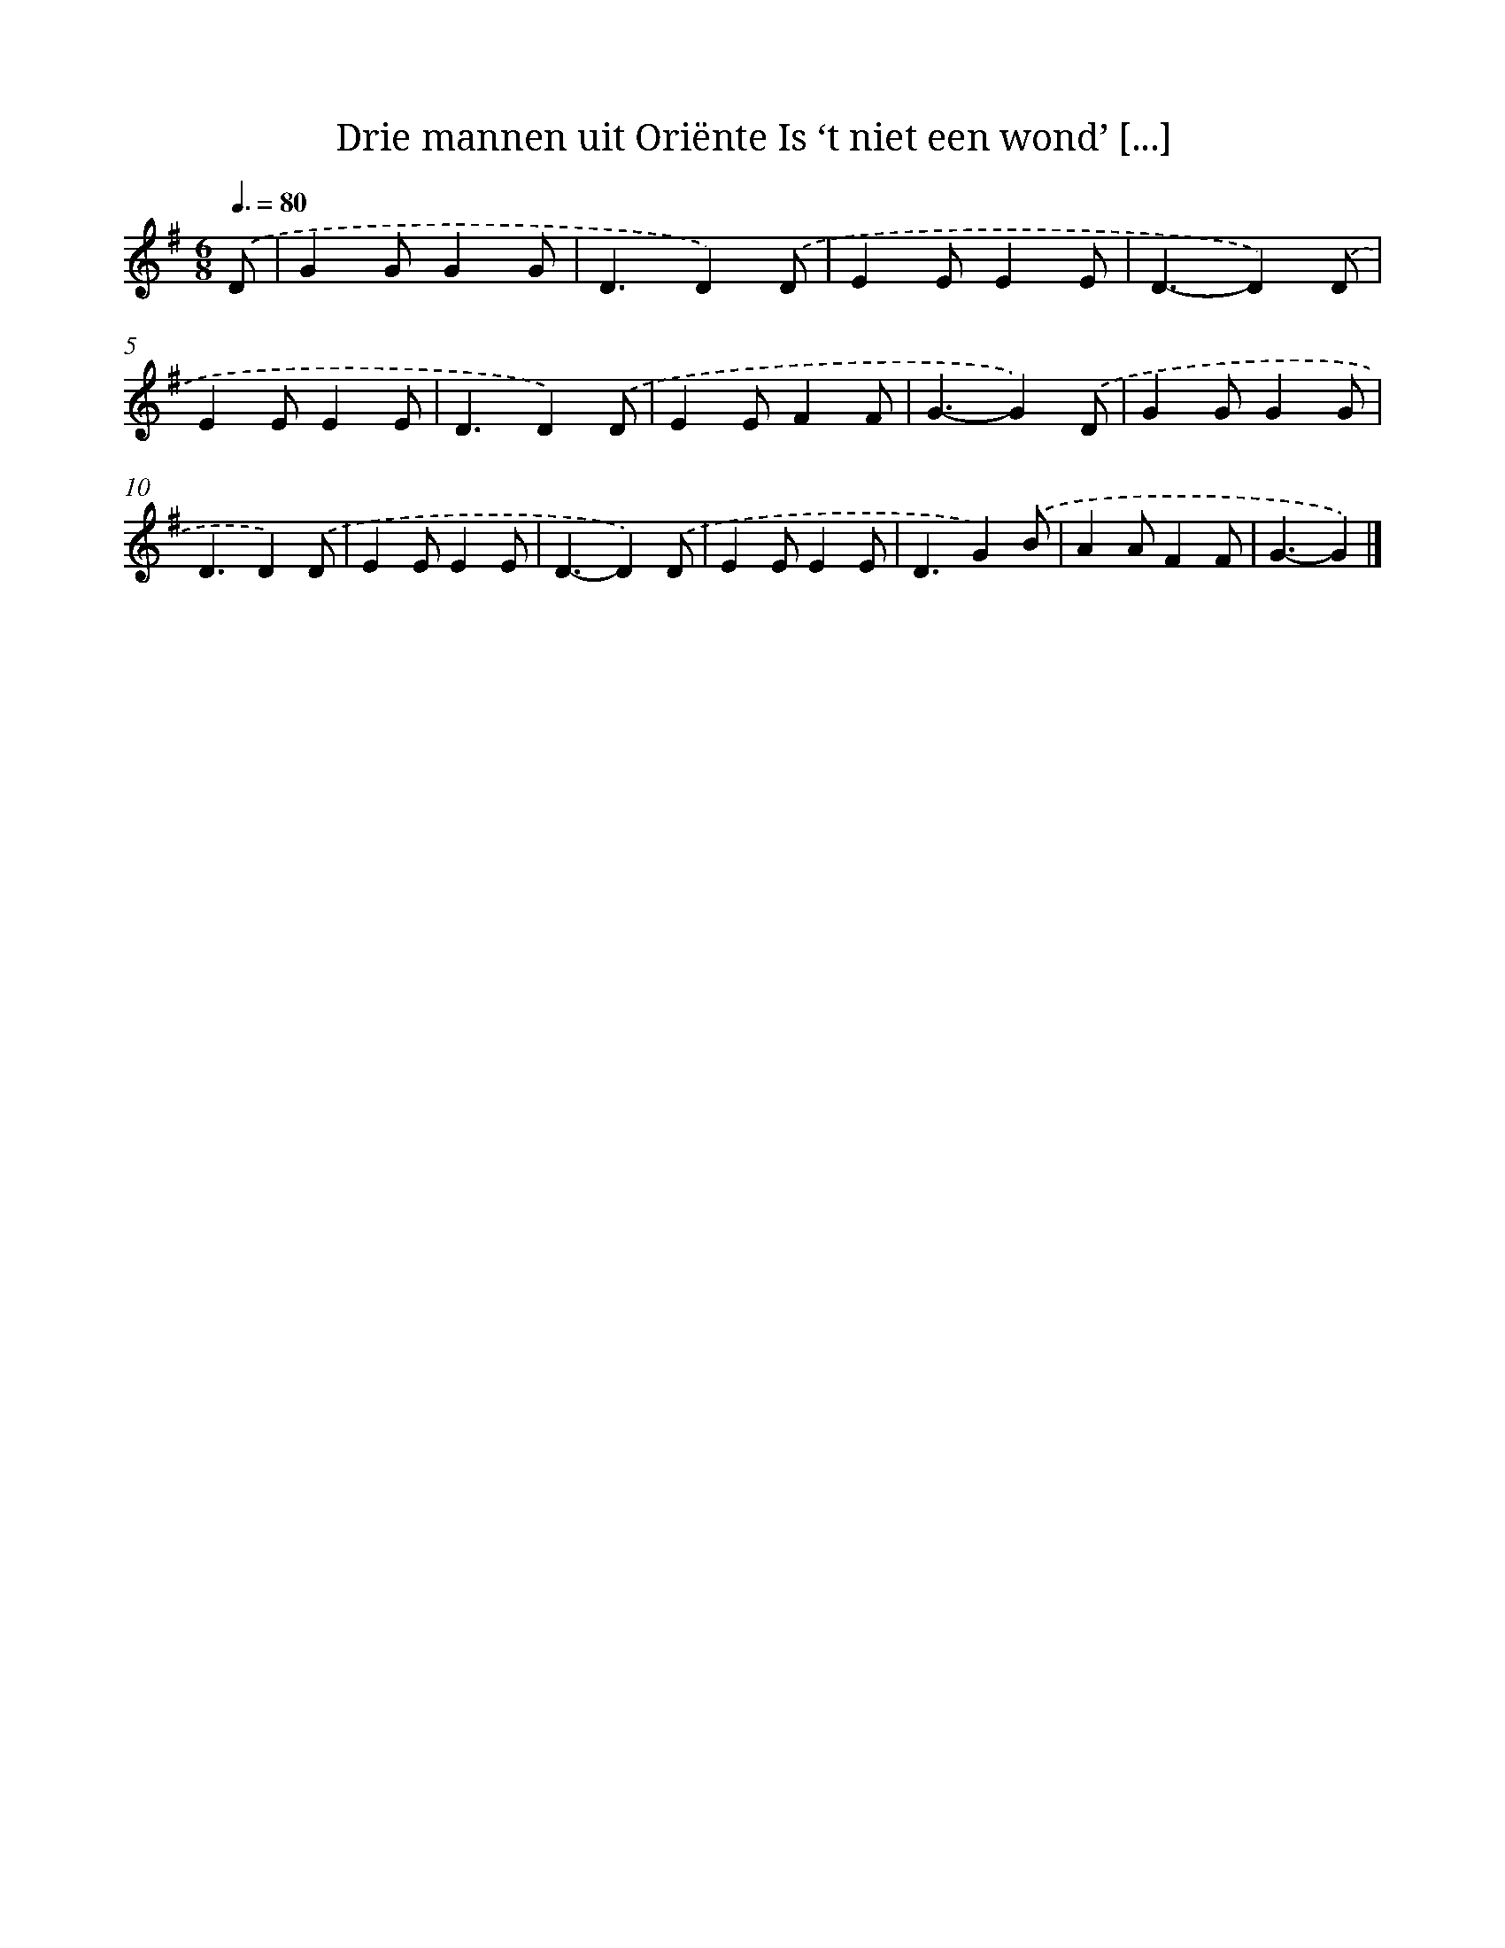 X: 5280
T: Drie mannen uit Oriënte Is ‘t niet een wond’ [...]
%%abc-version 2.0
%%abcx-abcm2ps-target-version 5.9.1 (29 Sep 2008)
%%abc-creator hum2abc beta
%%abcx-conversion-date 2018/11/01 14:36:17
%%humdrum-veritas 338980293
%%humdrum-veritas-data 2214994244
%%continueall 1
%%barnumbers 0
L: 1/4
M: 6/8
Q: 3/8=80
K: G clef=treble
.('D/ [I:setbarnb 1]|
GG/GG/ |
D3/D).('D/ |
EE/EE/ |
D3/-D).('D/ |
EE/EE/ |
D3/D).('D/ |
EE/FF/ |
G3/-G).('D/ |
GG/GG/ |
D3/D).('D/ |
EE/EE/ |
D3/-D).('D/ |
EE/EE/ |
D3/G).('B/ |
AA/FF/ |
G3/-G) |]
